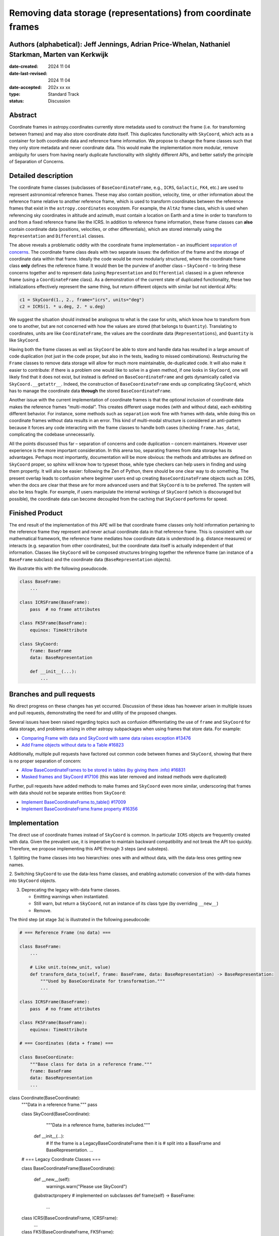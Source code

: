 Removing data storage (representations) from coordinate frames
==============================================================

Authors (alphabetical): Jeff Jennings, Adrian Price-Whelan, Nathaniel Starkman, Marten van Kerkwijk
---------------------------------------------------------------------------------------------------

:date-created: 2024 11 04
:date-last-revised: 2024 11 04
:date-accepted: 202x xx xx
:type: Standard Track
:status: Discussion

Abstract
--------
Coordinate frames in astropy.coordinates currently store metadata used to construct the
frame (i.e. for transforming between frames) and may also store coordinate *data* itself.
This duplicates functionality with ``SkyCoord``, which acts as a container for both
coordinate data and reference frame information. We propose to change the frame classes
such that they only store metadata and never coordinate data. This would make the
implementation more modular, remove ambiguity for users from having nearly duplicate
functionality with slightly different APIs, and better satisfy the principle of
Separation of Concerns.

Detailed description
--------------------
The coordinate frame classes (subclasses of ``BaseCoordinateFrame``, e.g., ``ICRS``,
``Galactic``, ``FK4``, etc.) are used to represent astronomical reference frames. These
may also contain position, velocity, time, or other information about the reference frame
relative to another reference frame, which is used to transform coordinates between the
reference frames that exist in the ``astropy.coordinates`` ecosystem. For example, the
``AltAz`` frame class, which is used when referencing sky coordinates in altitude and
azimuth, must contain a location on Earth and a time in order to transform to and from a
fixed reference frame like the ICRS. In addition to reference frame information, these
frame classes can **also** contain coordinate data (positions, velocities, or other
differentials), which are stored internally using the ``Representation`` and
``Differential`` classes.

The above reveals a problematic oddity with the coordinate frame implementation – an
insufficient `separation of concerns <https://en.wikipedia.org/wiki/Separation_of_concerns>`_.
The coordinate frame class deals with two separate issues: the definition of the frame
and the storage of coordinate data within that frame. Ideally the code would be more
modularly structured, where the coordinate frame class **only** defines the reference
frame. It would then be the purview of another class – ``SkyCoord`` – to bring these
concerns together and to represent data (using ``Representation`` and ``Differential``
classes) in a given reference frame (using a ``CoordinateFrame`` class). As a demonstration
of the current state of duplicated functionality, these two initializations effectively
represent the same thing, but return different objects with similar but not identical
APIs:

.. code-block:: python

    c1 = SkyCoord(1., 2., frame="icrs", units="deg")
    c2 = ICRS(1. * u.deg, 2. * u.deg)

We suggest the situation should instead be analogous to what is the case for units,
which know how to transform from one to another, but are not concerned with how the
values are stored (that belongs to ``Quantity``). Translating to coordinates, units are
like ``CoordinateFrame``, the values are the coordinate data (``Representations``), and
``Quantity`` is like ``SkyCoord``.

Having both the frame classes as well as ``SkyCoord`` be able to store and handle data
has resulted in a large amount of code duplication (not just in the code proper, but
also in the tests, leading to missed combinations). Restructuring the ``Frame`` classes
to remove data storage will allow for much more maintainable, de-duplicated code. It
will also make it easier to contribute: if there is a problem one would like to solve
in a given method, if one looks in ``SkyCoord``, one will likely find that it does not
exist, but instead is defined on ``BaseCoordinateFrame`` and gets dynamically called via
``SkyCoord.__getattr__``. Indeed, the construction of ``BaseCoordinateFrame`` ends up
complicating ``SkyCoord``, which has to manage the coordinate data **through** the stored
``BaseCoordinateFrame``.

Another issue with the current implementation of coordinate frames is that the optional
inclusion of coordinate data makes the reference frames “multi-modal”. This creates
different usage modes (with and without data), each exhibiting different behavior. For
instance, some methods such as ``separation`` work fine with frames with data, while
doing this on coordinate frames without data results in an error. This kind of
multi-modal structure is considered an anti-pattern because it forces any code
interacting with the frame classes to handle both cases (checking ``frame.has_data``),
complicating the codebase unnecessarily.

All the points discussed thus far – separation of concerns and code duplication –
concern maintainers. However user experience is the more important consideration. In
this arena too, separating frames from data storage has its advantages. Perhaps most
importantly, documentation will be more obvious: the methods and attributes are defined
on ``SkyCoord`` proper, so sphinx will know how to typeset those, while type checkers
can help users in finding and using them propertly. It will also be easier:
following the Zen of Python, there should be one clear way to do something. The present
overlap leads to confusion where beginner users end up creating ``BaseCoordinateFrame``
objects such as ``ICRS``, when the docs are clear that these are for more advanced users
and that ``SkyCoord`` is to be preferred. The system will also be less fragile. For
example, if users manipulate the internal workings of ``SkyCoord`` (which is discouraged
but possible), the coordinate data can become decoupled from the caching that ``SkyCoord``
performs for speed.

Finished Product
----------------
The end result of the implementation of this APE will be that coordinate frame classes
only hold information pertaining to the reference frame they represent and never actual
coordinate data in that reference frame. This is consistent with our mathematical
framework, the reference frame mediates how coordinate data is understood (e.g. distance
measures) or interacts (e.g. separation from other coordinates), but the coordinate data
itself is actually independent of that information. Classes like ``SkyCoord`` will be
composed structures bringing together the reference frame (an instance of a
``BaseFrame`` subclass) and the coordinate data (``BaseRepresentation`` objects).

We illustrate this with the following pseudocode.

.. code-block:: python

    class BaseFrame:
        ...

    class ICRSFrame(BaseFrame):
        pass  # no frame attributes

    class FK5Frame(BaseFrame):
        equinox: TimeAttribute

    class SkyCoord:
        frame: BaseFrame
        data: BaseRepresentation

        def __init__(...):
            ...

Branches and pull requests
--------------------------
No direct progress on these changes has yet occurred. Discussion of these ideas has
however arisen in multiple issues and pull requests, demonstrating the need for and
utility of the proposed changes.

Several issues have been raised regarding topics such as confusion differentiating the
use of ``frame`` and ``SkyCoord`` for data storage, and problems arising in other astropy
subpackages when using frames that store data. For example:

- `Comparing Frame with data and SkyCoord with same data raises exception #13476 <https://github.com/astropy/astropy/issues/13476>`_
- `Add Frame objects without data to a Table #16823 <https://github.com/astropy/astropy/issues/16823>`_

Additionally, multiple pull requests have factored out common code between frames and
``SkyCoord``, showing that there is no proper separation of concern:

- `Allow BaseCoordinateFrames to be stored in tables (by giving them .info) #16831 <https://github.com/astropy/astropy/pull/16831>`_
- `Masked frames and SkyCoord #17106 <https://github.com/astropy/astropy/pull/17016>`_ (this was later removed and instead methods were duplicated)

Further, pull requests have added methods to make frames and ``SkyCoord`` even more
similar, underscoring that frames *with* data should not be separate entities from
``SkyCoord``:

- `Implement BaseCoordinateFrame.to_table() #17009 <https://github.com/astropy/astropy/pull/17009>`_
- `Implement BaseCoordinateFrame.frame property #16356 <https://github.com/astropy/astropy/pull/16356>`_

Implementation
--------------
The direct use of coordinate frames instead of ``SkyCoord`` is common. In particular
``ICRS`` objects are frequently created with data. Given the prevalent use, it is imperative
to maintain backward compatibility and not break the API too quickly. Therefore, we
propose implementing this APE through 3 steps (and substeps).

1. Splitting the frame classes into two hierarchies: ones with and without data, with
the data-less ones getting new names.

2. Switching ``SkyCoord`` to use the data-less frame classes, and enabling automatic
conversion of the with-data frames into ``SkyCoord`` objects.

3. Deprecating the legacy with-data frame classes.

   - Emitting warnings when instantiated.

   - Still warn, but return a ``SkyCoord``, not an instance of its class type (by overriding ``__new__``)

   - Remove.

The third step (at stage 3a) is illustrated in the following pseudocode:

.. code-block:: python

    # === Reference Frame (no data) ===

    class BaseFrame:
        ...

        # Like unit.to(new_unit, value)
        def transform_data_to(self, frame: BaseFrame, data: BaseRepresentation) -> BaseRepresentation:
            """Used by BaseCoordinate for transformation."""
            ...

    class ICRSFrame(BaseFrame):
        pass  # no frame attributes

    class FK5Frame(BaseFrame):
        equinox: TimeAttribute

    # === Coordinates (data + frame) ===

    class BaseCoordinate:
        """Base class for data in a reference frame."""
        frame: BaseFrame
        data: BaseRepresentation
        ...

class Coordinate(BaseCoordinate):
    """Data in a reference frame."""
    pass

    class SkyCoord(BaseCoordinate):
         """Data in a reference frame, batteries included."""

        def __init__(...):
            # If the frame is a LegacyBaseCoordinateFrame then it is
            # split into a BaseFrame and BaseRepresentation.
            ...

    # === Legacy Coordinate Classes ===

    class BaseCoordinateFrame(BaseCoordinate):

        def __new__(self):
            warnings.warn("Please use SkyCoord")

        @abstractpropery # implemented on subclasses
        def frame(self) -> BaseFrame:
            ...

    class ICRS(BaseCoordinateFrame, ICRSFrame):
        ...

    class FK5(BaseCoordinateFrame, FK5Frame):
        ...
